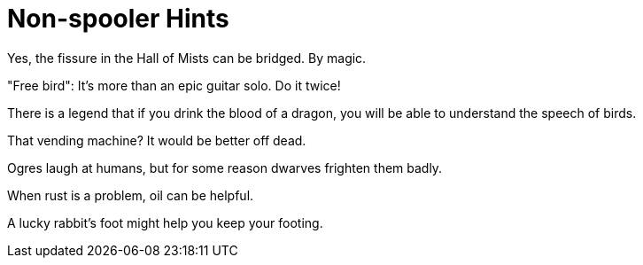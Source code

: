 = Non-spooler Hints =

Yes, the fissure in the Hall of Mists can be bridged.  By magic.

"Free bird": It's more than an epic guitar solo. Do it twice!

There is a legend that if you drink the blood of a dragon, you will
be able to understand the speech of birds.

That vending machine?  It would be better off dead.

Ogres laugh at humans, but for some reason dwarves frighten them badly.

When rust is a problem, oil can be helpful.

A lucky rabbit's foot might help you keep your footing.
